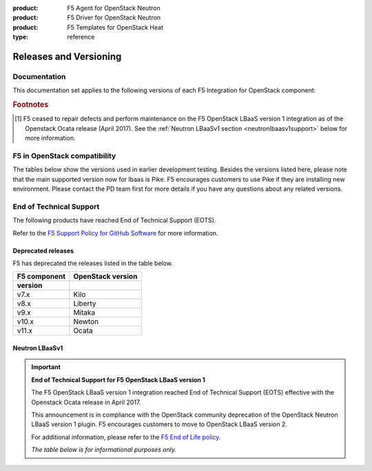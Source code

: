 :product: F5 Agent for OpenStack Neutron
:product: F5 Driver for OpenStack Neutron
:product: F5 Templates for OpenStack Heat
:type: reference

.. _releases-and-support:

Releases and Versioning
=======================

.. seealso::

   Please see the :ref:`Partners <f5ospartners>` page for information about our OpenStack distribution platform partnerships and certifications.

Documentation
-------------

This documentation set applies to the following versions of each F5 Integration for OpenStack component:

.. table:: Docs and Component Versioning
   :header-alignment: center center
   :column-alignment: left right

   ================================ ===========================
   Component                        Version
   ================================ ===========================
   f5-openstack-agent               |agent-versions|
   -------------------------------- ---------------------------
   f5-openstack-lbaasv2-driver      |driver-versions|
   -------------------------------- ---------------------------
   f5-openstack-lbaasv1 [#eots]_    7.x, 8.x, 9.x
   ================================ ===========================

.. rubric:: Footnotes
.. [#eots] F5 ceased to repair defects and perform maintenance on the F5 OpenStack LBaaS version 1 integration as of the Openstack Ocata release (April 2017). See the :ref:`Neutron LBaaSv1 section <neutronlbaasv1support>` below for more information.

F5 in OpenStack compatibility
-----------------------------

The tables below show the versions used in earlier development testing. Besides the versions listed here, please note that the main supported version now for lbaas is Pike. F5 encourages customers to use Pike if they are installing new environment.
Please contact the PD team first for more details if you have any questions about any related versions.

.. table:: OpenStack, F5 Integration, & BIG-IP version compatibility
   :widths: 4 2 2 4 2

   +-----------------------------------+-----------------------+--------------------------------------------+--------------------------+
   | F5 Component                      | Version(s)            | OpenStack Version(s)                       | BIG-IP version(s)        |
   +===================================+=======================+============================================+==========================+
   | |agent-long|                      | v9.8.x                | Pike,Queens                                | v12.x, v13.x, v14.x      |
   +                                   +-----------------------+--------------------------------------------+                          |
   | ``f5-openstack-agent``            | v9.9.x                | Pike,Queens                                |                          |
   +-----------------------------------+-----------------------+--------------------------------------------+--------------------------+
   |                                                                                                                                   |
   +-----------------------------------+-----------------------+--------------------------------------------+--------------------------+
   | |driver-long|                     | v12.x                 | Pike                                       | v12.x, v13.x, v14.x      |
   +                                   +-----------------------+--------------------------------------------+                          |
   | ``f5-openstack-lbaasv2-driver``   | v13.x                 | Queens                                     |                          |
   +-----------------------------------+-----------------------+--------------------------------------------+--------------------------+


.. table:: Linux OS Compatibility
   :header-alignment: center center center
   :column-alignment: right right right

   ================================ =============== ====================
   F5 Component version(s)          RHEL version(s) Ubuntu version(s)
   ================================ =============== ====================
   8.x, 9.x, 10.x, 11.x, 12.x       6, 7            12, 14
   ================================ =============== ====================

End of Technical Support
------------------------

The following products have reached End of Technical Support (EOTS).

Refer to the `F5 Support Policy for GitHub Software <https://support.f5.com/csp/article/K80012344>`_ for more information.

Deprecated releases
```````````````````

F5 has deprecated the releases listed in the table below.

=================== ====================
F5 component        OpenStack version
version
=================== ====================
v7.x                Kilo
------------------- --------------------
v8.x                Liberty
------------------- --------------------
v9.x                Mitaka
------------------- --------------------
v10.x               Newton
------------------- --------------------
v11.x               Ocata
=================== ====================


.. _neutronlbaasv1support:

Neutron LBaaSv1
```````````````

.. important::

   **End of Technical Support for F5 OpenStack LBaaS version 1**

   The F5 OpenStack LBaaS version 1 integration reached End of Technical Support (EOTS) effective with the Openstack Ocata release in April 2017.

   This announcement is in compliance with the OpenStack community deprecation of the OpenStack Neutron LBaaS version 1 plugin.
   F5 encourages customers to move to OpenStack LBaaS version 2.

   For additional information, please refer to the `F5 End of Life policy <https://support.f5.com/csp/article/K3225>`_.

   *The table below is for informational purposes only.*


   .. table:: OpenStack LBaaSv1 & F5 BIG-IP compatibility
      :header-alignment: center center center
      :column-alignment: right right right

      ================================ =================== ========================
      F5 LBaaSv1 Connector version(s)  OpenStack version   BIG-IP version(s)
      ================================ =================== ========================
      7.x                              Kilo                11.5.2+, 11.6.x, 12.0.x
      -------------------------------- ------------------- ------------------------
      8.x                              Liberty             11.5.2+, 11.6.x, 12.0.x
      -------------------------------- ------------------- ------------------------
      9.x                              Mitaka              11.5.2+, 11.6.x, 12.0.x
      ================================ =================== ========================

